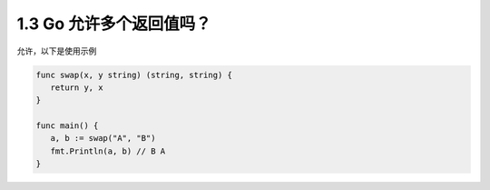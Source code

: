 1.3 Go 允许多个返回值吗？
=========================

允许，以下是使用示例

.. code:: go

   func swap(x, y string) (string, string) {
      return y, x
   }

   func main() {
      a, b := swap("A", "B")
      fmt.Println(a, b) // B A
   }
